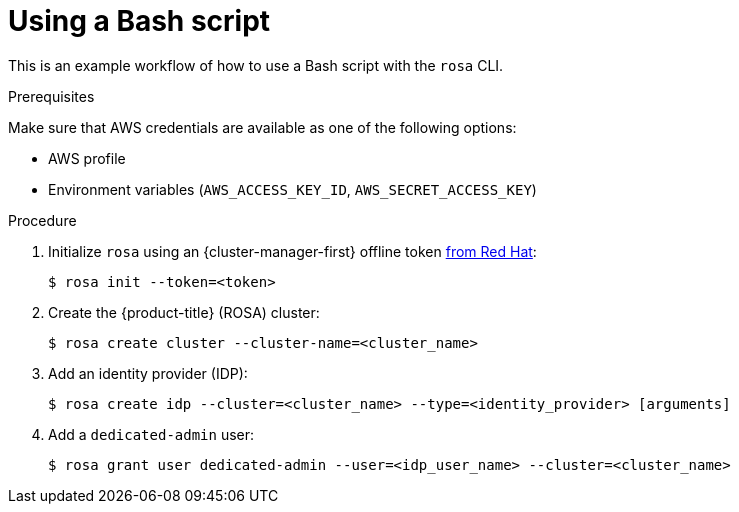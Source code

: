 
// Module included in the following assemblies:
//
// * rosa_cli/rosa-get-started-cli.adoc

:_content-type: PROCEDURE
[id="rosa-using-bash-script_{context}"]
= Using a Bash script


This is an example workflow of how to use a Bash script with the `rosa` CLI.

.Prerequisites
Make sure that AWS credentials are available as one of the following options:

* AWS profile
* Environment variables (`AWS_ACCESS_KEY_ID`, `AWS_SECRET_ACCESS_KEY`)

.Procedure

. Initialize `rosa` using an {cluster-manager-first} offline token link:https://console.redhat.com/openshift/token/rosa[from Red Hat]:
+
[source,terminal]
----
$ rosa init --token=<token>
----

. Create the {product-title} (ROSA) cluster:
+
[source,terminal]
----
$ rosa create cluster --cluster-name=<cluster_name>
----
//Note to writers: The create cluster command specifically uses --cluster-name because a cluster ID does not exist yet. All other commands use --cluster because either the name or the ID can be used.

. Add an identity provider (IDP):
+
[source,terminal]
----
$ rosa create idp --cluster=<cluster_name> --type=<identity_provider> [arguments]
----

. Add a `dedicated-admin` user:
+
[source,terminal]
----
$ rosa grant user dedicated-admin --user=<idp_user_name> --cluster=<cluster_name>
----

